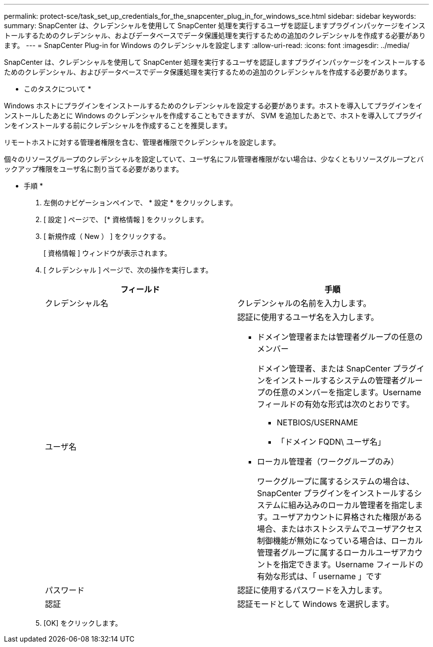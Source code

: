 ---
permalink: protect-sce/task_set_up_credentials_for_the_snapcenter_plug_in_for_windows_sce.html 
sidebar: sidebar 
keywords:  
summary: SnapCenter は、クレデンシャルを使用して SnapCenter 処理を実行するユーザを認証しますプラグインパッケージをインストールするためのクレデンシャル、およびデータベースでデータ保護処理を実行するための追加のクレデンシャルを作成する必要があります。 
---
= SnapCenter Plug-in for Windows のクレデンシャルを設定します
:allow-uri-read: 
:icons: font
:imagesdir: ../media/


[role="lead"]
SnapCenter は、クレデンシャルを使用して SnapCenter 処理を実行するユーザを認証しますプラグインパッケージをインストールするためのクレデンシャル、およびデータベースでデータ保護処理を実行するための追加のクレデンシャルを作成する必要があります。

* このタスクについて *

Windows ホストにプラグインをインストールするためのクレデンシャルを設定する必要があります。ホストを導入してプラグインをインストールしたあとに Windows のクレデンシャルを作成することもできますが、 SVM を追加したあとで、ホストを導入してプラグインをインストールする前にクレデンシャルを作成することを推奨します。

リモートホストに対する管理者権限を含む、管理者権限でクレデンシャルを設定します。

個々のリソースグループのクレデンシャルを設定していて、ユーザ名にフル管理者権限がない場合は、少なくともリソースグループとバックアップ権限をユーザ名に割り当てる必要があります。

* 手順 *

. 左側のナビゲーションペインで、 * 設定 * をクリックします。
. [ 設定 ] ページで、 [* 資格情報 ] をクリックします。
. [ 新規作成（ New ） ] をクリックする。
+
[ 資格情報 ] ウィンドウが表示されます。

. [ クレデンシャル ] ページで、次の操作を実行します。
+
|===
| フィールド | 手順 


 a| 
クレデンシャル名
 a| 
クレデンシャルの名前を入力します。



 a| 
ユーザ名
 a| 
認証に使用するユーザ名を入力します。

** ドメイン管理者または管理者グループの任意のメンバー
+
ドメイン管理者、または SnapCenter プラグインをインストールするシステムの管理者グループの任意のメンバーを指定します。Username フィールドの有効な形式は次のとおりです。

+
*** NETBIOS/USERNAME
*** 「ドメイン FQDN\ ユーザ名」


** ローカル管理者（ワークグループのみ）
+
ワークグループに属するシステムの場合は、 SnapCenter プラグインをインストールするシステムに組み込みのローカル管理者を指定します。ユーザアカウントに昇格された権限がある場合、またはホストシステムでユーザアクセス制御機能が無効になっている場合は、ローカル管理者グループに属するローカルユーザアカウントを指定できます。Username フィールドの有効な形式は、「 username 」です





 a| 
パスワード
 a| 
認証に使用するパスワードを入力します。



 a| 
認証
 a| 
認証モードとして Windows を選択します。

|===
. [OK] をクリックします。

